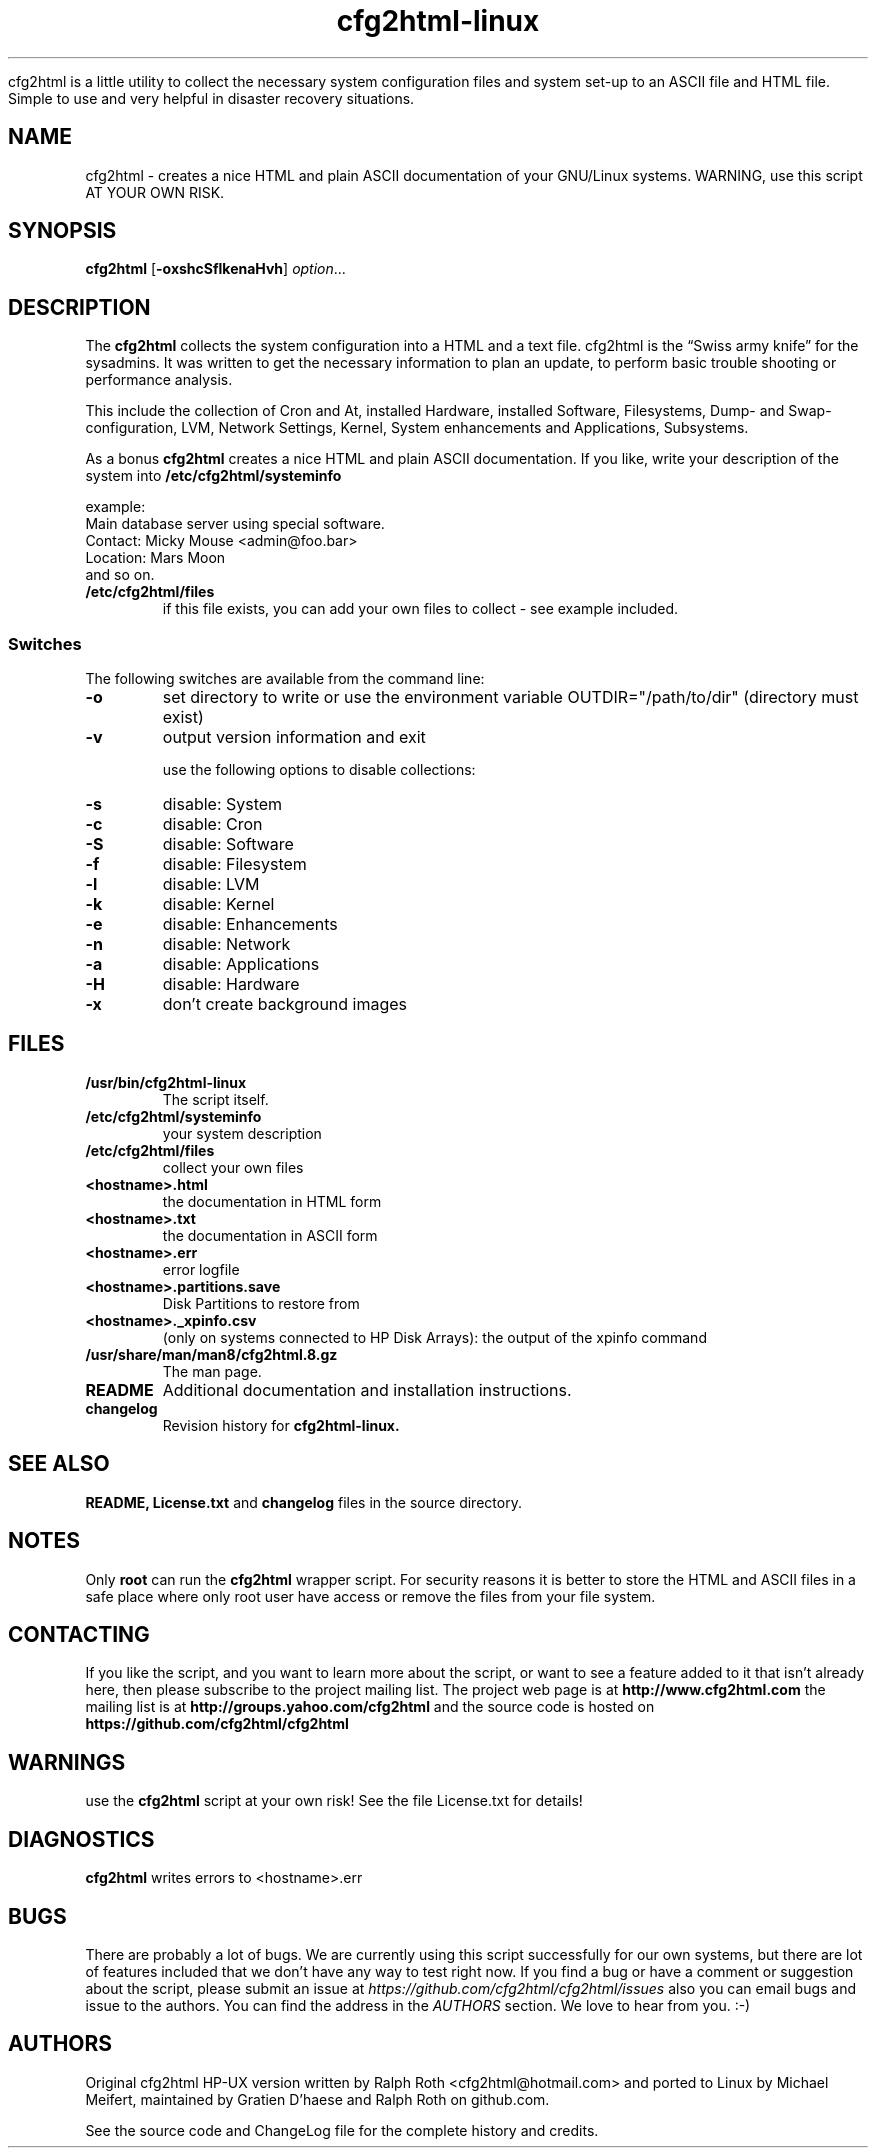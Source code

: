 .\" Copyright (c) 2003-2018 by MIchael MEifert, Gratien D'haese and Ralph Roth
.\"$Id: cfg2html.8,v 6.15 2018/01/04 22:26:55 ralph Exp $

.TH cfg2html-linux 8 "13.03.2018" "gdh/mime/rar"

cfg2html is a little utility to collect the necessary system configuration files and system set-up to an ASCII file and HTML file. Simple to use and very helpful in disaster recovery situations.

.SH NAME
cfg2html \- creates a nice HTML and plain ASCII documentation of your GNU/Linux
systems. WARNING, use this script AT YOUR OWN RISK.

.SH SYNOPSIS

.B cfg2html
.RB [ \-oxshcSflkenaHvh ]
.IR option ...
.br

.SH DESCRIPTION

The
.B cfg2html
collects the system configuration into a HTML and a text file. cfg2html is the “Swiss army knife” for the sysadmins. It was written to get the necessary information to plan an update, to perform basic trouble shooting or performance analysis.

This include the collection of Cron and At, installed Hardware, installed Software, Filesystems, Dump- and Swap-configuration, LVM, Network Settings, Kernel, System enhancements and Applications, Subsystems.

As a bonus
.B cfg2html
creates a nice HTML and plain ASCII documentation. If you like, write your
description of the system into
.B /etc/cfg2html/systeminfo

example:
.TP
  Main database server using special software.
.TP
  Contact: Micky Mouse <admin@foo.bar>
.TP
  Location: Mars Moon
.TP
and so on.

.TP
.B /etc/cfg2html/files
if this file exists, you can add your own files to collect - see example included.

.SS Switches
The following switches are available from the command line:
.TP
.B \-o
set directory to write or use the environment
variable OUTDIR="/path/to/dir" (directory must exist)
.TP
.B \-v
output version information and exit
.BR

use the following options to disable collections:
.TP
.B \-s
disable: System
.TP
.B \-c
disable: Cron
.TP
.B \-S
disable: Software
.TP
.B \-f
disable: Filesystem
.TP
.B \-l
disable: LVM
.TP
.B \-k
disable: Kernel
.TP
.B \-e
disable: Enhancements
.TP
.B \-n
disable: Network
.TP
.B \-a
disable: Applications
.TP
.B \-H
disable: Hardware
.TP
.B \-x
don't create background images

.SH FILES

.TP
.B /usr/bin/cfg2html-linux
The script itself.

.TP
.B /etc/cfg2html/systeminfo
your system description

.TP
.B /etc/cfg2html/files
collect your own files

.TP
.B <hostname>.html
the documentation in HTML form

.TP
.B <hostname>.txt
the documentation in ASCII form

.TP
.B <hostname>.err
error logfile

.TP
.B <hostname>.partitions.save
Disk Partitions to restore from

.TP
.B <hostname>._xpinfo.csv
(only on systems connected to HP Disk Arrays): the output of the xpinfo command

.TP
.B /usr/share/man/man8/cfg2html.8.gz
The man page.

.TP
.B README
Additional documentation and installation instructions.

.TP
.B changelog
Revision history for
.BR cfg2html-linux.

.SH "SEE ALSO"

.B README, License.txt
and
.B changelog
files in the source directory.

.SH NOTES
Only
.B root
can run the
.B cfg2html
wrapper script. For security reasons it is better to store the HTML and ASCII
files in a safe place where only root user have access or remove the files from
your file system.

.SH CONTACTING
If you like the script, and you want to learn more about the script, or want to
see a feature added to it that isn't already here, then please subscribe to the
project mailing list. The project web page is at
.B http://www.cfg2html.com
the mailing list is at
.B http://groups.yahoo.com/cfg2html
and the source code is hosted on
.B https://github.com/cfg2html/cfg2html

.SH WARNINGS
use the
.B cfg2html
script at your own risk! See the file License.txt for details!
.SH DIAGNOSTICS

.B cfg2html
writes errors to <hostname>.err

.SH BUGS
There are probably a lot of bugs.  We are currently using this script
successfully for our own systems, but there are lot of features included
that we don't have any way to test right now. If you find a bug or have a
comment or suggestion about the script, please submit an issue at
.I https://github.com/cfg2html/cfg2html/issues
also you can email bugs and issue to the authors. You can find the address in the
.I AUTHORS
section. We love to hear from you. :-)

.SH AUTHORS
Original cfg2html HP-UX version written by Ralph Roth <cfg2html@hotmail.com>
and ported to Linux by Michael Meifert, maintained by Gratien D'haese and
Ralph Roth on github.com.


See the source code and ChangeLog file for the complete history and credits.
